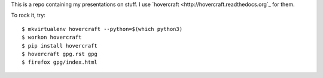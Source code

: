 This is a repo containing my presentations on stuff.  I use
`hovercraft <http://hovercraft.readthedocs.org`_ for them.

To rock it, try::

    $ mkvirtualenv hovercraft --python=$(which python3)
    $ workon hovercraft
    $ pip install hovercraft
    $ hovercraft gpg.rst gpg
    $ firefox gpg/index.html
